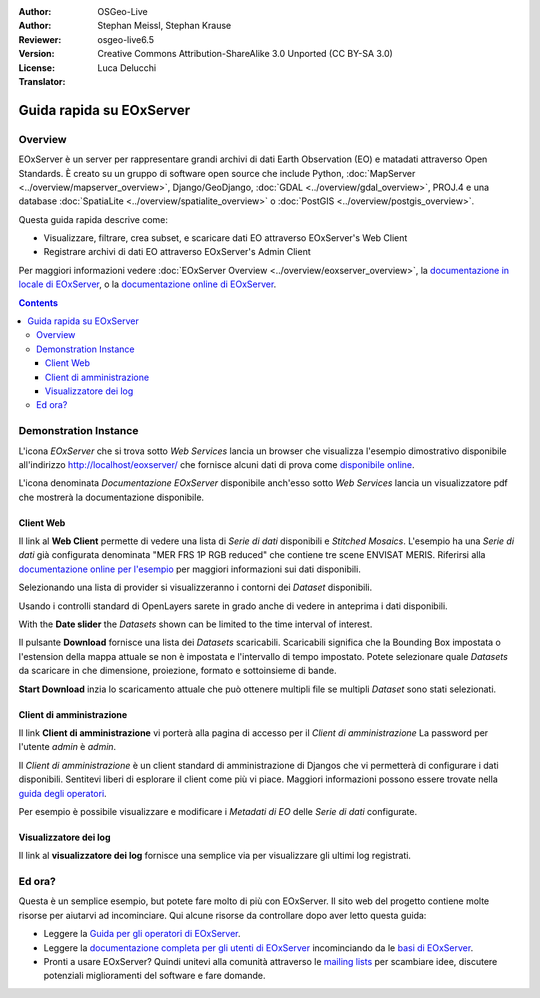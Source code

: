 :Author: OSGeo-Live 
:Author: Stephan Meissl, Stephan Krause
:Reviewer: 
:Version: osgeo-live6.5
:License: Creative Commons Attribution-ShareAlike 3.0 Unported (CC BY-SA 3.0)
:Translator: Luca Delucchi

.. image:: ../../images/project_logos/logo-eoxserver-2.png
  :scale: 65 %
  :alt: project logo
  :align: right
  :target: http://eoxserver.org/

================================================================================
Guida rapida su EOxServer
================================================================================

Overview
--------

EOxServer è un server per rappresentare grandi archivi di dati Earth Observation (EO)
e matadati attraverso Open Standards. È creato su un gruppo di software open source
che include Python, :doc:`MapServer <../overview/mapserver_overview>`, Django/GeoDjango,
:doc:`GDAL <../overview/gdal_overview>`, PROJ.4 e una database :doc:`SpatiaLite <../overview/spatialite_overview>`
o :doc:`PostGIS <../overview/postgis_overview>`.

Questa guida rapida descrive come:

* Visualizzare, filtrare, crea subset, e scaricare dati EO attraverso EOxServer's Web Client
* Registrare archivi di dati EO attraverso EOxServer's Admin Client

Per maggiori informazioni vedere :doc:`EOxServer Overview <../overview/eoxserver_overview>`,
la `documentazione in locale di EOxServer <../../eoxserver-docs/EOxServer_documentation.pdf>`_,
o la `documentazione online di EOxServer <http://eoxserver.org/doc/>`_.

.. contents:: Contents

Demonstration Instance
------------------------

L'icona `EOxServer` che si trova sotto `Web Services` lancia un browser che visualizza
l'esempio dimostrativo disponibile all'indirizzo http://localhost/eoxserver/ 
che fornisce alcuni dati di prova come `disponibile online 
<https://eoxserver.org/demo_stable/>`_.

.. image:: ../../images/screenshots/1024x768/eoxserver_start.png
  :scale: 50 %
  :alt: EOxServer demonstration start

L'icona denominata `Documentazione EOxServer` disponibile anch'esso sotto `Web Services` 
lancia un visualizzatore pdf che mostrerà la documentazione disponibile.

.. image:: ../../images/screenshots/1024x768/eoxserver_documentation.png
  :scale: 50 %
  :alt: EOxServer documentation

Client Web
~~~~~~~~~~~~~~~~~~

Il link al **Web Client** permette di vedere una lista di `Serie di dati` disponibili
e `Stitched Mosaics`. L'esempio ha una `Serie di dati` già configurata denominata
"MER FRS 1P RGB reduced" che contiene tre scene ENVISAT MERIS. Riferirsi alla `documentazione
online per l'esempio <http://eoxserver.org/doc/en/users/demonstration.html>`_ per maggiori
informazioni sui dati disponibili.

.. image:: ../../images/screenshots/1024x768/eoxserver_webclient1.png
  :scale: 50 %
  :alt: EOxServer demonstration embedded client dataset series selection

Selezionando una lista di provider si visualizzeranno i contorni dei `Dataset` disponibili.

.. image:: ../../images/screenshots/1024x768/eoxserver_webclient2.png
  :scale: 50 %
  :alt: EOxServer demonstration embedded client outlines

Usando i controlli standard di OpenLayers sarete in grado anche di vedere in anteprima i
dati disponibili.

.. image:: ../../images/screenshots/1024x768/eoxserver_screenshot.png
  :scale: 50 %
  :alt: EOxServer demonstration embedded client outlines and previews

With the **Date slider** the `Datasets` shown can be limited to the time 
interval of interest.

.. image:: ../../images/screenshots/1024x768/eoxserver_webclient3.png
  :scale: 50 %
  :alt: EOxServer demonstration embedded client date change

Il pulsante **Download** fornisce una lista dei `Datasets` scaricabili.
Scaricabili significa che la Bounding Box impostata o l'estension della mappa attuale
se non è impostata e l'intervallo di tempo impostato. Potete selezionare quale `Datasets` 
da scaricare in che dimensione, proiezione, formato e sottoinsieme di bande.

.. image:: ../../images/screenshots/1024x768/eoxserver_webclient4.png
  :scale: 50 %
  :alt: EOxServer demonstration embedded client download selection

**Start Download** inzia lo scaricamento attuale che può ottenere multipli file
se multipli `Dataset` sono stati selezionati.

.. image:: ../../images/screenshots/1024x768/eoxserver_webclient5.png
  :scale: 50 %
  :alt: EOxServer demonstration embedded client download

Client di amministrazione
~~~~~~~~~~~~~~~~~~~~~~~~~~~

Il link **Client di amministrazione** vi porterà alla pagina di accesso per il 
`Client di amministrazione` La password per l'utente `admin` è `admin`.

.. image:: ../../images/screenshots/1024x768/eoxserver_adminclient1.png
  :scale: 50 %
  :alt: EOxServer demonstration admin client login

Il `Client di amministrazione` è un client standard di amministrazione di Djangos 
che vi permetterà di configurare i dati disponibili. Sentitevi liberi di 
esplorare il client come più vi piace. Maggiori informazioni possono essere
trovate nella `guida degli operatori 
<http://eoxserver.org/doc/en/users/operators.html>`_.

.. image:: ../../images/screenshots/1024x768/eoxserver_adminclient2.png
  :scale: 50 %
  :alt: EOxServer demonstration admin client start

Per esempio è possibile visualizzare e modificare i `Metadati di EO` delle 
`Serie di dati` configurate.

.. image:: ../../images/screenshots/1024x768/eoxserver_adminclient3.png
  :scale: 50 %
  :alt: EOxServer demonstration admin client EO Metadata

Visualizzatore dei log
~~~~~~~~~~~~~~~~~~~~~~~~

Il link al **visualizzatore dei log** fornisce una semplice via per visualizzare 
gli ultimi log registrati.

.. image:: ../../images/screenshots/1024x768/eoxserver_logviewer.png
  :scale: 50 %
  :alt: EOxServer demonstration log viewer

Ed ora?
----------

Questa è un semplice esempio, but potete fare molto di più con EOxServer. Il sito
web del progetto contiene molte risorse per aiutarvi ad incominciare. Qui alcune
risorse da controllare dopo aver letto questa guida:

* Leggere la `Guida per gli operatori di EOxServer
  <http://eoxserver.org/doc/en/users/operators.html>`_.
* Leggere la `documentazione completa per gli utenti di EOxServer
  <http://eoxserver.org/doc/en/users/index.html>`_ incominciando da le 
  `basi di EOxServer <http://eoxserver.org/doc/en/users/basics.html>`_.
* Pronti a usare EOxServer? Quindi unitevi alla comunità attraverso le
  `mailing lists <http://eoxserver.org/doc/en/users/mailing_lists.html>`_ 
  per scambiare idee, discutere potenziali miglioramenti del software e
  fare domande.
